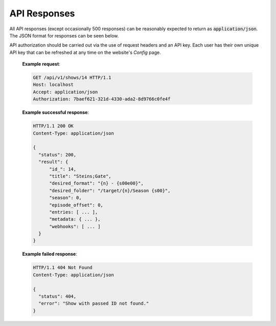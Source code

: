 API Responses
=============

All API responses (except occasionally 500 responses) can be reasonably expected to return as :code:`application/json`.
The JSON format for responses can be seen below.

API authorization should be carried out via the use of request headers and an API key. Each user
has their own unique API key that can be refreshed at any time on the website's `Config` page.

   **Example request**:

   .. sourcecode:: http

      GET /api/v1/shows/14 HTTP/1.1
      Host: localhost
      Accept: application/json
      Authorization: 7baef621-321d-4330-ada2-8d9766c0fe4f

   **Example successful response**:

   .. sourcecode:: http

      HTTP/1.1 200 OK
      Content-Type: application/json

      {
        "status": 200,
        "result": {
            "id_": 14,
            "title": "Steins;Gate",
            "desired_format": "{n} - {s00e00}",
            "desired_folder": "/target/{n}/Season {s00}",
            "season": 0,
            "episode_offset": 0,
            "entries: [ ... ],
            "metadata: { ... },
            "webhooks": [ ... ]
        }
      }

   **Example failed response**:

   .. sourcecode:: http

      HTTP/1.1 404 Not Found
      Content-Type: application/json

      {
        "status": 404,
        "error": "Show with passed ID not found."
      }